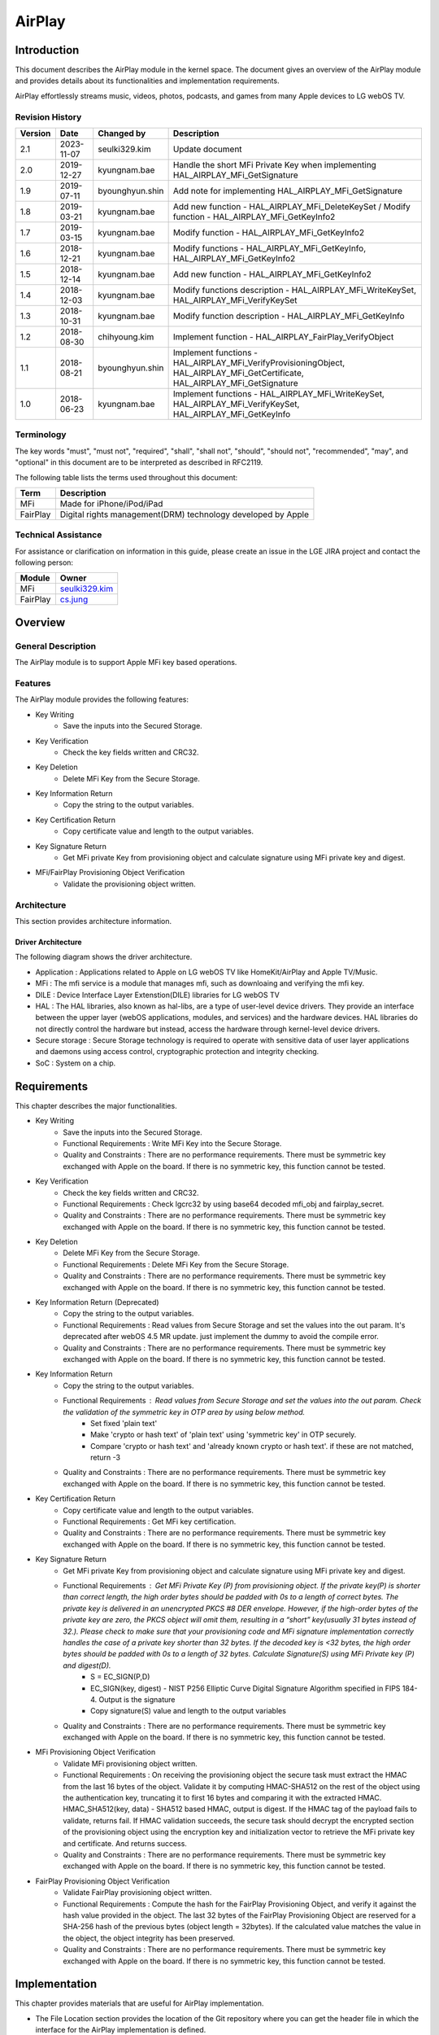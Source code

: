 AirPlay
#######

.. _seulki329.kim: seulki329.kim@lge.com
.. _cs.jung: cs.jung@lge.com
.. _kyungnam.bae: kyungnam.bae@lge.com
.. _byounghyun.shin: byounghyun.shin@lge.com
.. _chihyoung2.kim: chihyoung2.kim@lge.com

Introduction
************

This document describes the AirPlay module in the kernel space. The document gives an overview of the AirPlay module and provides details about its functionalities and implementation requirements.

AirPlay effortlessly streams music, videos, photos, podcasts, and games from many Apple devices to LG webOS TV.

Revision History
================

======= ========== =============== ===========
Version Date       Changed by      Description
======= ========== =============== ===========
2.1     2023-11-07 seulki329.kim   Update document
2.0     2019-12-27 kyungnam.bae    Handle the short MFi Private Key when implementing HAL_AIRPLAY_MFi_GetSignature
1.9     2019-07-11 byounghyun.shin Add note for implementing HAL_AIRPLAY_MFi_GetSignature
1.8     2019-03-21 kyungnam.bae    Add new function - HAL_AIRPLAY_MFi_DeleteKeySet / Modify function - HAL_AIRPLAY_MFi_GetKeyInfo2
1.7     2019-03-15 kyungnam.bae    Modify function - HAL_AIRPLAY_MFi_GetKeyInfo2
1.6     2018-12-21 kyungnam.bae    Modify functions - HAL_AIRPLAY_MFi_GetKeyInfo, HAL_AIRPLAY_MFi_GetKeyInfo2
1.5     2018-12-14 kyungnam.bae    Add new function - HAL_AIRPLAY_MFi_GetKeyInfo2
1.4     2018-12-03 kyungnam.bae    Modify functions description - HAL_AIRPLAY_MFi_WriteKeySet, HAL_AIRPLAY_MFi_VerifyKeySet
1.3     2018-10-31 kyungnam.bae    Modify function description - HAL_AIRPLAY_MFi_GetKeyInfo
1.2     2018-08-30 chihyoung.kim   Implement function - HAL_AIRPLAY_FairPlay_VerifyObject
1.1     2018-08-21 byounghyun.shin Implement functions - HAL_AIRPLAY_MFi_VerifyProvisioningObject, HAL_AIRPLAY_MFi_GetCertificate, HAL_AIRPLAY_MFi_GetSignature
1.0     2018-06-23 kyungnam.bae    Implement functions - HAL_AIRPLAY_MFi_WriteKeySet, HAL_AIRPLAY_MFi_VerifyKeySet, HAL_AIRPLAY_MFi_GetKeyInfo
======= ========== =============== ===========

Terminology
===========

The key words "must", "must not", "required", "shall", "shall not", "should", "should not", "recommended", "may", and "optional" in this document are to be interpreted as described in RFC2119. 

The following table lists the terms used throughout this document: 

================================= ======================================
Term                              Description
================================= ======================================
MFi                               Made for iPhone/iPod/iPad
FairPlay                          Digital rights management(DRM) technology developed by Apple
================================= ======================================

Technical Assistance
====================

For assistance or clarification on information in this guide, please create an issue in the LGE JIRA project and contact the following person:

============ ===============================
Module       Owner
============ =============================== 
MFi          `seulki329.kim`_ 
FairPlay     `cs.jung`_
============ =============================== 

Overview
********

General Description
===================

The AirPlay module is to support Apple MFi key based operations.

Features
========

The AirPlay module provides the following features:

- Key Writing
    - Save the inputs into the Secured Storage.
- Key Verification
    - Check the key fields written and CRC32.
- Key Deletion
    - Delete MFi Key from the Secure Storage.
- Key Information Return
    - Copy the string to the output variables.
- Key Certification Return
    - Copy certificate value and length to the output variables.
- Key Signature Return
    - Get MFi private Key from provisioning object and calculate signature using MFi private key and digest.
- MFi/FairPlay Provisioning Object Verification
    - Validate the provisioning object written.

Architecture
============

This section provides architecture information.

Driver Architecture
-------------------

The following diagram shows the driver architecture.

.. image:: resource/AirPlay_Driver_Architecture.PNG
  :width: 100%

- Application : Applications related to Apple on LG webOS TV like HomeKit/AirPlay and Apple TV/Music.
- MFi : The mfi service is a module that manages mfi, such as downloaing and verifying the mfi key.
- DILE : Device Interface Layer Extenstion(DILE) libraries for LG webOS TV
- HAL : The HAL libraries, also known as hal-libs, are a type of user-level device drivers. They provide an interface between the upper layer (webOS applications, modules, and services) and the hardware devices. HAL libraries do not directly control the hardware but instead, access the hardware through kernel-level device drivers. 
- Secure storage : Secure Storage technology is required to operate with sensitive data of user layer applications and daemons using access control, cryptographic protection and integrity checking.
- SoC : System on a chip.

Requirements
************

This chapter describes the major functionalities.

- Key Writing
    - Save the inputs into the Secured Storage.
    - Functional Requirements : Write MFi Key into the Secure Storage.
    - Quality and Constraints : There are no performance requirements. There must be symmetric key exchanged with Apple on the board. If there is no symmetric key, this function cannot be tested. 
- Key Verification
    - Check the key fields written and CRC32.
    - Functional Requirements : Check lgcrc32 by using base64 decoded mfi_obj and fairplay_secret.
    - Quality and Constraints : There are no performance requirements. There must be symmetric key exchanged with Apple on the board. If there is no symmetric key, this function cannot be tested.
- Key Deletion
    - Delete MFi Key from the Secure Storage.
    - Functional Requirements : Delete MFi Key from the Secure Storage.
    - Quality and Constraints : There are no performance requirements. There must be symmetric key exchanged with Apple on the board. If there is no symmetric key, this function cannot be tested.
- Key Information Return (Deprecated)
    - Copy the string to the output variables.
    - Functional Requirements : Read values from Secure Storage and set the values into the out param. It's deprecated after webOS 4.5 MR update. just implement the dummy to avoid the compile error.
    - Quality and Constraints : There are no performance requirements. There must be symmetric key exchanged with Apple on the board. If there is no symmetric key, this function cannot be tested.
- Key Information Return
    - Copy the string to the output variables.
    - Functional Requirements : Read values from Secure Storage and set the values into the out param. Check the validation of the symmetric key in OTP area by using below method.
        - Set fixed 'plain text'
        - Make 'crypto or hash text' of 'plain text' using 'symmetric key' in OTP securely.
        - Compare 'crypto or hash text' and 'already known crypto or hash text'. if these are not matched, return -3
    - Quality and Constraints : There are no performance requirements. There must be symmetric key exchanged with Apple on the board. If there is no symmetric key, this function cannot be tested.
- Key Certification Return
    - Copy certificate value and length to the output variables.
    - Functional Requirements : Get MFi key certification.
    - Quality and Constraints : There are no performance requirements. There must be symmetric key exchanged with Apple on the board. If there is no symmetric key, this function cannot be tested.
- Key Signature Return
    - Get MFi private Key from provisioning object and calculate signature using MFi private key and digest.
    - Functional Requirements : Get MFi Private Key (P) from provisioning object. If the private key(P) is shorter than correct length, the high order bytes should be padded with 0s to a length of correct bytes. The private key is delivered in an unencrypted PKCS #8 DER envelope. However, if the high-order bytes of the private key are zero, the PKCS object will omit them, resulting in a “short” key(usually 31 bytes instead of 32.). Please check to make sure that your provisioning code and MFi signature implementation correctly handles the case of a private key shorter than 32 bytes. If the decoded key is <32 bytes, the high order bytes should be padded with 0s to a length of 32 bytes. Calculate Signature(S) using MFi Private key (P) and digest(D).
        - S = EC_SIGN(P,D)
        - EC_SIGN(key, digest) - NIST P256 Elliptic Curve Digital Signature Algorithm specified in FIPS 184-4. Output is the signature
        - Copy signature(S) value and length to the output variables
    - Quality and Constraints : There are no performance requirements. There must be symmetric key exchanged with Apple on the board. If there is no symmetric key, this function cannot be tested.
- MFi Provisioning Object Verification
    - Validate MFi provisioning object written.
    - Functional Requirements : On receiving the provisioning object the secure task must extract the HMAC from the last 16 bytes of the object. Validate it by computing HMAC-SHA512 on the rest of the object using the authentication key, truncating it to first 16 bytes and comparing it with the extracted HMAC. HMAC_SHA512(key, data) - SHA512 based HMAC, output is digest. If the HMAC tag of the payload fails to validate, returns fail. If HMAC validation succeeds, the secure task should decrypt the encrypted section of the provisioning object using the encryption key and initialization vector to retrieve the MFi private key and certificate. And returns success. 
    - Quality and Constraints : There are no performance requirements. There must be symmetric key exchanged with Apple on the board. If there is no symmetric key, this function cannot be tested.
- FairPlay Provisioning Object Verification
    - Validate FairPlay provisioning object written.
    - Functional Requirements : Compute the hash for the FairPlay Provisioning Object, and verify it against the hash value provided in the object. The last 32 bytes of the FairPlay Provisioning Object are reserved for a SHA-256 hash of the previous bytes (object length = 32bytes). If the calculated value matches the value in the object, the object integrity has been preserved.
    - Quality and Constraints : There are no performance requirements. There must be symmetric key exchanged with Apple on the board. If there is no symmetric key, this function cannot be tested.

Implementation
**************

This chapter provides materials that are useful for AirPlay implementation. 

- The File Location section provides the location of the Git repository where you can get the header file in which the interface for the AirPlay implementation is defined.
- The API List section provides a brief summary of AirPlay APIs that you must implement.
- The Implementation Details section sets implementation guidance and example code.

File Location
=============

The AirPlay interfaces are defined in the hal_airplay.h header file, which can be obtained from https://swfarmhub.lge.com/.

Git repository: bsp/ref/hal-libs-header
Location: [as_installed]/hal_inc/hal_airplay.h

API List
========

The AirPlay module implementation must adhere to the interface specifications defined and implements its functions.

Functions
---------

Extended Functions
^^^^^^^^^^^^^^^^^^

=========================================== ==================================================================================
Function                                    Description
=========================================== ==================================================================================
`HAL_AIRPLAY_MFi_WriteKeySet`_              Write MFi Key into the Secure Storage
`HAL_AIRPLAY_MFi_VerifyKeySet`_             Check lgcrc32 by using base64 decoded mfi_obj and fairplay_secret
`HAL_AIRPLAY_MFi_DeleteKeySet`_             Delete MFi Key into the Secure Storage
`HAL_AIRPLAY_MFi_GetKeyInfo`_               Read values from Secure Storage and set the values into the out param (deprecated)
`HAL_AIRPLAY_MFi_GetKeyInfo2`_              Read values from Secure Storage and set the values into the out param
`HAL_AIRPLAY_MFi_VerifyProvisioningObject`_ Validate the provisioning object
`HAL_AIRPLAY_MFi_GetCertificate`_           Get MFi key certification
`HAL_AIRPLAY_MFi_GetSignature`_             Get MFi Private Key (P) from provisioning object
`HAL_AIRPLAY_FairPlay_VerifyObject`_        Verify FairPlay provisioning object
=========================================== ==================================================================================

Implementation Details
======================

.. _HAL_AIRPLAY_MFI_WriteKeySet:

int HAL_AIRPLAY_MFi_WriteKeySet(unsigned int argc, void \*\*argv)
----------------------------------------------------------------------

Parameters
^^^^^^^^^^

- argc [in] : currently it must be 8. it can be changed after release.
- argv [in] :
	- argv[0] org_key_file_name (string): original MFi key file name. to track records.
	- argv[1] index (string): index of the orginal MFi key file.
	- argv[2] mfi_obj_id (string): MFi auth provisioning object ID.
	- argv[3] ppid (string): PPID (Product Plan ID).
	- argv[4] generation (string): Generation id for revocation.
	- argv[5] base64_mfi_obj (string): base64 encoded MFi auth provisioning object.
	- argv[6] base64_fairplay_secret (string): base64 encoded FairPlay Secret.
	- argv[7] lgcrc32 (string): lgcrc32 value to check the mfi_obj and the fairplay_secret are valid.

Return
^^^^^^

- Success: 0
- Fail: -1
- In abnormal case, the BSP should return -1.

Operation
^^^^^^^^^

- Save the inputs into the Secured Storage.

Diagram
^^^^^^^

.. image:: resource/AirPlay_MFi_WriteKeySet.PNG
  :width: 100%

Example
^^^^^^^

.. code-block:: cpp

	gchar const *hal_key_argv[8] = { 0, };
	hal_key_argv[0] = file_name;
	hal_key_argv[1] = index;
	hal_key_argv[2] = mfi_obj_id;
	hal_key_argv[3] = ppid;
	hal_key_argv[4] = generation;
	hal_key_argv[5] = base64_mfi_obj;
	hal_key_argv[6] = base64_fairplay;
	hal_key_argv[7] = lg_crc32;
	
	ret = HAL_AIRPLAY_MFi_WriteKeySet(sizeof(hal_key_argv) / sizeof(gchar *), (void **)hal_key_argv);

.. _HAL_AIRPLAY_MFi_VerifyKeySet:

int HAL_AIRPLAY_MFi_VerifyKeySet(void)
--------------------------------------

Parameters
^^^^^^^^^^

- None

Return
^^^^^^

- Success: 0
- Fail: -1
- In abnormal case, the BSP should return -1.

Operation
^^^^^^^^^

- Check lgcrc32 by using base64 decoded mfi_obj and fairplay_secret.
- Check CRC32
	- byte array = [mfi_obj_id bytes by ASCII encoding + ppid bytes by ASCII encoding + decoded base64_mfi_obj bytes + decoded base64_fairplay_secret bytes]
	- CRC32 HEX (byte array)
	- Check calculated CRC32 HEX is equal to the crc32
	- If it's matched return Success. Otherwise return false

Diagram
^^^^^^^

.. image:: resource/AirPlay_MFi_VerifyKeySet.PNG
  :width: 100%

Example
^^^^^^^

.. code-block:: cpp

	if(HAL_AIRPLAY_MFi_VerifyKeySet() == 0) {
		printf("verified lgcrc32");
	}
	else {
		printf("verification fail of lgcrc32");
	}

.. _HAL_AIRPLAY_MFi_DeleteKeySet:

int HAL_AIRPLAY_MFi_DeleteKeySet(void)
--------------------------------------

Parameters
^^^^^^^^^^

- None

Return
^^^^^^

- Success: 0
- No MFi key : -1
- Deletion fail : -2
- In abnormal case, the BSP should return -2.

Operation
^^^^^^^^^

- Delete MFi Key into the Secure Storage

Example
^^^^^^^

.. code-block:: cpp

	int ret = HAL_AIRPLAY_MFi_DeleteKeySet ();
	
	if (ret == 0) { delete ok }
	else if (ret == -1) { there is no key }
	else if (ret == -2) { deletion fail }
	else { unknown error }

.. _HAL_AIRPLAY_MFi_GetKeyInfo:

int HAL_AIRPLAY_MFi_GetKeyInfo(unsigned char \*\*out_org_key_file_name, unsigned char \*\*out_index, unsigned char \*\*out_mfi_obj_id, unsigned char \*\*out_ppid)
------------------------------------------------------------------------------------------------------------------------------------------------------------------

Operation
^^^^^^^^^

- Read values from Secure Storage and set the values into the out param. (Deprecated)

.. _HAL_AIRPLAY_MFi_GetKeyInfo2:

int HAL_AIRPLAY_MFi_GetKeyInfo2(char \*\*out_key_info)
------------------------------------------------------

Parameters
^^^^^^^^^^

- out_key_info [out] : string including the delimiter '\n' and end of string

Return
^^^^^^

- Success: 0
- No MFi key : -1
- No symmetric key : -3
- SoC doesn't support AirPlay feature : -5
- When it returns -1, -3, and -5, the memory MUST not be allocated and MUST be NULL for all out_* param.
- In abnormal case, the BSP should return one of the negative number defined above.

Operation
^^^^^^^^^

- Read values from Secure Storage and set the values into the out param.

Diagram
^^^^^^^

.. image:: resource/AirPlay_MFi_GetKeyInfo2.PNG
  :width: 100%

Example
^^^^^^^

.. code-block:: cpp

	gchar *key_info = NULL;
	gint ret = HAL_AIRPLAY_MFi_GetKeyInfo2(&key_info);
	
	if(ret == 0) {
		gchar **key_info_each = g_strsplit (key_info, "\n", 0);
	
		// use org_key_file_name, index, mfi_obj_id, ppid, generation
	
		g_strfreev(key_info_each);
		g_free(key_info);
	}
	else if (ret == -1) {
		g_print("there is no mfi key in the secure storage");
	}
	else if (ret == -3) {
		g_print("there is no symmetric key in OTP area");
	}
	else if (ret == -5) {
		g_print("this soc doesn't support airplay");
	}
	else {
		g_print("unknown error");
	}

.. _HAL_AIRPLAY_MFi_VerifyProvisioningObject:

int HAL_AIRPLAY_MFi_VerifyProvisioningObject(void)
--------------------------------------------------

Background Information of MFi Provisioning Object
^^^^^^^^^^^^^^^^^^^^^^^^^^^^^^^^^^^^^^^^^^^^^^^^^

.. image:: resource/AirPlay_MFi_Provisioning_Object.PNG
  :width: 100%

- Derive Encryption key and Authentication key from symmetric key
	- HKDF_SHA512(input key, salt, info, output key length)
		- HMAC-SHA512 based key derivation function as defined in RFC5869, output is derived key.
- ASCII encoding must be used for the salt and info passed to HKDF_SHA512
- Encryption Key (256 bits) = HKDF_SHA512( Base Key, “Apple-Provisioning-Object-Encrypt-Salt”, “Apple-Provisioning-Object-Encrypt-Info”, 256 bits )
- Authentication Key (256 bits) = HKDF_SHA512( Base Key, “Apple-Provisioning-Object-Auth-Salt”, “Apple-Provisioning-Object-Auth-Info”, 256 bits )

Parameters
^^^^^^^^^^

- None

Return
^^^^^^

- Success: 0
- Fail : -1
- In abnormal case, the BSP should return -1.

Operation
^^^^^^^^^

- Validate the provisioning object writing from HAL_MFi_WriteKeySet API.
- Validate the provisioning object
	- On receiving the provisioning object the secure task must extract the HMAC from the last 16 bytes of the object
	- Validate it by computing HMAC-SHA512 on the rest of the object using the authentication key, truncating it to first 16 bytes and comparing it with the extracted HMAC.
	- HMAC_SHA512(key, data) - SHA512 based HMAC, output is digest.
	- If the HMAC tag of the payload fails to validate, returns fail. 
	- If HMAC validation succeeds, the secure task should decrypt the encrypted section of the provisioning object using the encryption key and initialization vector to retrieve the MFi private key and certificate. And returns success.

Diagram
^^^^^^^

.. image:: resource/AirPlay_MFi_VerifyProvisioningObject.PNG
  :width: 100%

Example
^^^^^^^

.. code-block:: cpp

	if (HAL_AIRPLAY_MFi_VerifyProvisioningObject() == 0) {
		printf("mfi obj is verified");
	}
	else {
  		printf("mfi obj is not verified");
	}

.. _HAL_AIRPLAY_MFi_GetCertificate:

int HAL_AIRPLAY_MFi_GetCertificate(unsigned char \*\*out_certificate, size_t \*out_certificate_len)
---------------------------------------------------------------------------------------------------

Parameters
^^^^^^^^^^

- certificate [out] : MFi Certificate
- certificate_len [out] : The length of MFi Certificate

Return
^^^^^^

- Success: 0
- Fail : -1
- All output values should be newly memory allocated. It will be freed at the user space
- In abnormal case, the BSP should return -1.

Operation
^^^^^^^^^

- Copy certificate value and length to the output variables.

Diagram
^^^^^^^

.. image:: resource/AirPlay_MFi_GetCertificate.PNG
  :width: 100%

Example
^^^^^^^

.. code-block:: cpp

	unsigned char *certificate = NULL;
	size_t len;
	if (HAL_AIRPLAY_MFi_GetCertificate (&certificate, &len) == 0) {
		use certificate
		free(certificate);
	}
	else {
		print("cannot get certificate");
	}

.. _HAL_AIRPLAY_MFi_GetSignature:

int HAL_AIRPLAY_MFi_GetSignature(unsigned char \*digest, size_t digest_len, unsigned char \*\*out_signature, size_t \*out_signature_len)
----------------------------------------------------------------------------------------------------------------------------------------

Parameters
^^^^^^^^^^

- digest [in] : Digest value for calculating signature
- digest_len [in] : Length of digest
- signature [out] : Calculated signature using digest and private key
- signature_len [out] : Length of signature value

Return
^^^^^^

- Success: 0
- Fail : -1
- In abnormal case, the BSP should return -1.

Operation
^^^^^^^^^

- Get MFi Private Key (P) from provisioning object
- Calculate Signature(S) using MFi private key(P) and digest(D).
	- S = EC_SIGN(P,D)
	- EC_SIGN(key, digest) - NIST P256 Elliptic Curve Digital Signature Algorithm specified in FIPS 184-4. Output is the signature
	- Copy signature(S) value and length to the output variables

Diagram
^^^^^^^

.. image:: resource/AirPlay_MFi_GetSignature.PNG
  :width: 100%

Example
^^^^^^^

.. code-block:: cpp

	unsigned char *digest = { ... };
	size_t digest_len = sizeof(digest);
	unsigned char *signature = NULL;
	size_t signature_len;
	
	if (HAL_AIRPLAY_MFi_GetSignature(digest, digest_len, &signature, &signature_len) == 0) {
		use signature
		free(signature);
	}
	else {
		print("cannot get signature");
	}

Remark (Optional)
^^^^^^^^^^^^^^^^^

If the private key(P) is shorter than correct length, the high order bytes should be padded with 0s to a length of correct bytes. The private key is delivered in an unencrypted PKCS #8 DER envelope. However, if the high-order bytes of the private key are zero, the PKCS object will omit them, resulting in a “short” key (usually 31 bytes instead of 32.) Please check to make sure that your provisioning code and MFi signature implementation correctly handles the case of a private key shorter than 32 bytes. If the decoded key is < 32 bytes, the high order bytes should be padded with 0s to a length of 32 bytes.

.. _HAL_AIRPLAY_FairPlay_VerifyObject:

int HAL_AIRPLAY_FairPlay_VerifyObject(void)
-------------------------------------------

Parameters
^^^^^^^^^^

- None

Return
^^^^^^

- Success: 0
- Fail : -1
- In abnormal case, the BSP should return -1.

Operation
^^^^^^^^^

- Verify FairPlay provisioning object

Example
^^^^^^^

.. code-block:: cpp

	if(HAL_AIRPLAY_FairPlay_VerifyObjectt() == 0) {
		printf("Success");
	}
	else {
		printf("Fail");
	}

Testing
*******

There must be symmetric key exchanged with Apple on the board. If there is no symmetric key, all APIs cannot be tested.

The real MFi key can be downloaded from LG SDP server in the webOS environment. If it is impossible to download the key from LG SDP server, LG MFi key engineer must provide the test MFi key to download manually. If there is no MFi key, some APIs cannot be tested.
